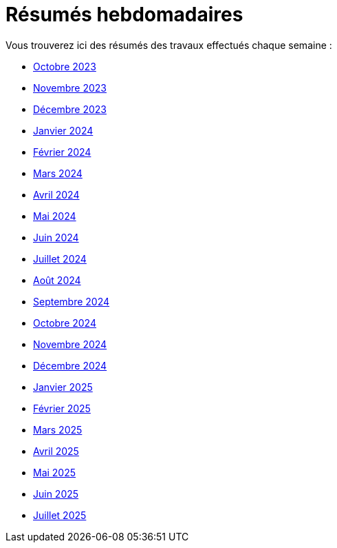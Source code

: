 # Résumés hebdomadaires

Vous trouverez ici des résumés des travaux effectués chaque semaine :

* xref:abstracts/2023_10.adoc[Octobre 2023]
* xref:abstracts/2023_11.adoc[Novembre 2023]
* xref:abstracts/2023_12.adoc[Décembre 2023]
* xref:abstracts/2024_1.adoc[Janvier 2024]
* xref:abstracts/2024_2.adoc[Février 2024]
* xref:abstracts/2024_3.adoc[Mars 2024]
* xref:abstracts/2024_4.adoc[Avril 2024]
* xref:abstracts/2024_5.adoc[Mai 2024]
* xref:abstracts/2024_6.adoc[Juin 2024]
* xref:abstracts/2024_7.adoc[Juillet 2024]
* xref:abstracts/2024_8.adoc[Août 2024]
* xref:abstracts/2024_9.adoc[Septembre 2024]
* xref:abstracts/2024_10.adoc[Octobre 2024]
* xref:abstracts/2024_11.adoc[Novembre 2024]
* xref:abstracts/2024_12.adoc[Décembre 2024]
* xref:abstracts/2025_1.adoc[Janvier 2025]
* xref:abstracts/2025_2.adoc[Février 2025]
* xref:abstracts/2025_3.adoc[Mars 2025]
* xref:abstracts/2025_4.adoc[Avril 2025]
* xref:abstracts/2025_5.adoc[Mai 2025]
* xref:abstracts/2025_6.adoc[Juin 2025]
* xref:abstracts/2025_7.adoc[Juillet 2025]
